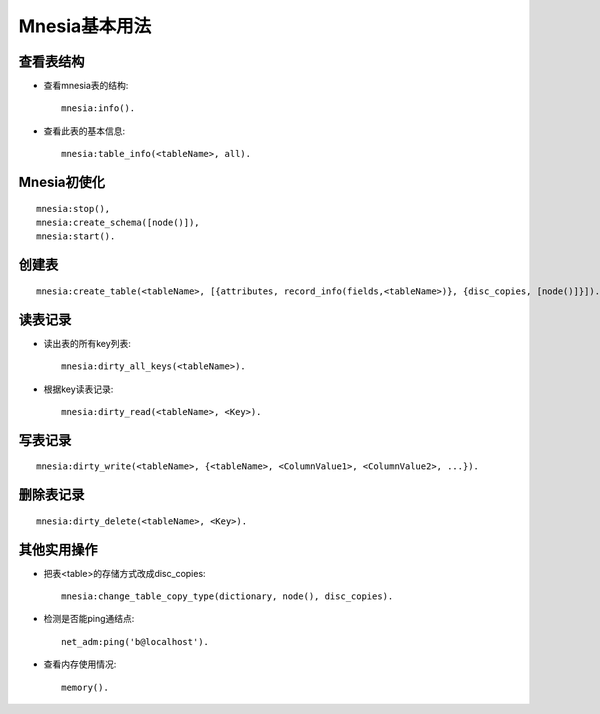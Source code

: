 .. _mnesia_usage:

Mnesia基本用法
######################

查看表结构
==================
* 查看mnesia表的结构::

    mnesia:info().

* 查看此表的基本信息::

    mnesia:table_info(<tableName>, all).


Mnesia初使化
===================
::

    mnesia:stop(),
    mnesia:create_schema([node()]),
    mnesia:start().

创建表
=========
::

    mnesia:create_table(<tableName>, [{attributes, record_info(fields,<tableName>)}, {disc_copies, [node()]}]).

读表记录
=============
* 读出表的所有key列表::

    mnesia:dirty_all_keys(<tableName>).

* 根据key读表记录::

    mnesia:dirty_read(<tableName>, <Key>).

写表记录
===============
::

    mnesia:dirty_write(<tableName>, {<tableName>, <ColumnValue1>, <ColumnValue2>, ...}).

删除表记录
===================
::

    mnesia:dirty_delete(<tableName>, <Key>).

其他实用操作
==================
* 把表<table>的存储方式改成disc_copies::

    mnesia:change_table_copy_type(dictionary, node(), disc_copies).

* 检测是否能ping通结点::

    net_adm:ping('b@localhost').

* 查看内存使用情况::

    memory().
